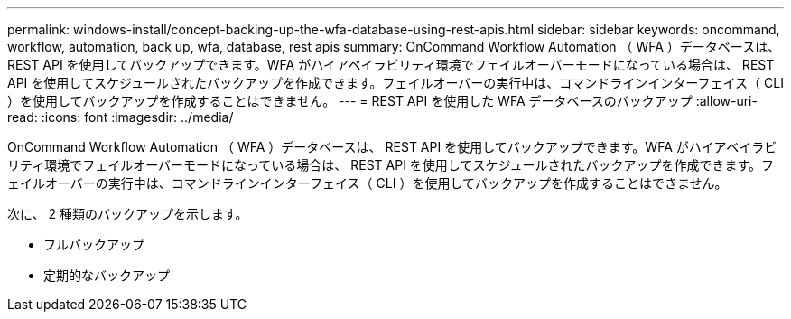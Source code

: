---
permalink: windows-install/concept-backing-up-the-wfa-database-using-rest-apis.html 
sidebar: sidebar 
keywords: oncommand, workflow, automation, back up, wfa, database, rest apis 
summary: OnCommand Workflow Automation （ WFA ）データベースは、 REST API を使用してバックアップできます。WFA がハイアベイラビリティ環境でフェイルオーバーモードになっている場合は、 REST API を使用してスケジュールされたバックアップを作成できます。フェイルオーバーの実行中は、コマンドラインインターフェイス（ CLI ）を使用してバックアップを作成することはできません。 
---
= REST API を使用した WFA データベースのバックアップ
:allow-uri-read: 
:icons: font
:imagesdir: ../media/


[role="lead"]
OnCommand Workflow Automation （ WFA ）データベースは、 REST API を使用してバックアップできます。WFA がハイアベイラビリティ環境でフェイルオーバーモードになっている場合は、 REST API を使用してスケジュールされたバックアップを作成できます。フェイルオーバーの実行中は、コマンドラインインターフェイス（ CLI ）を使用してバックアップを作成することはできません。

次に、 2 種類のバックアップを示します。

* フルバックアップ
* 定期的なバックアップ

